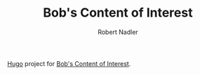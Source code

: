 #+TITLE:     Bob's Content of Interest
#+AUTHOR:    Robert Nadler
#+EMAIL:     robert.nadler@gmail.com

[[https://gohugo.io/][Hugo]] project for [[https://bobonmedicaldevicesoftware.com/coi/][Bob's Content of Interest]].
